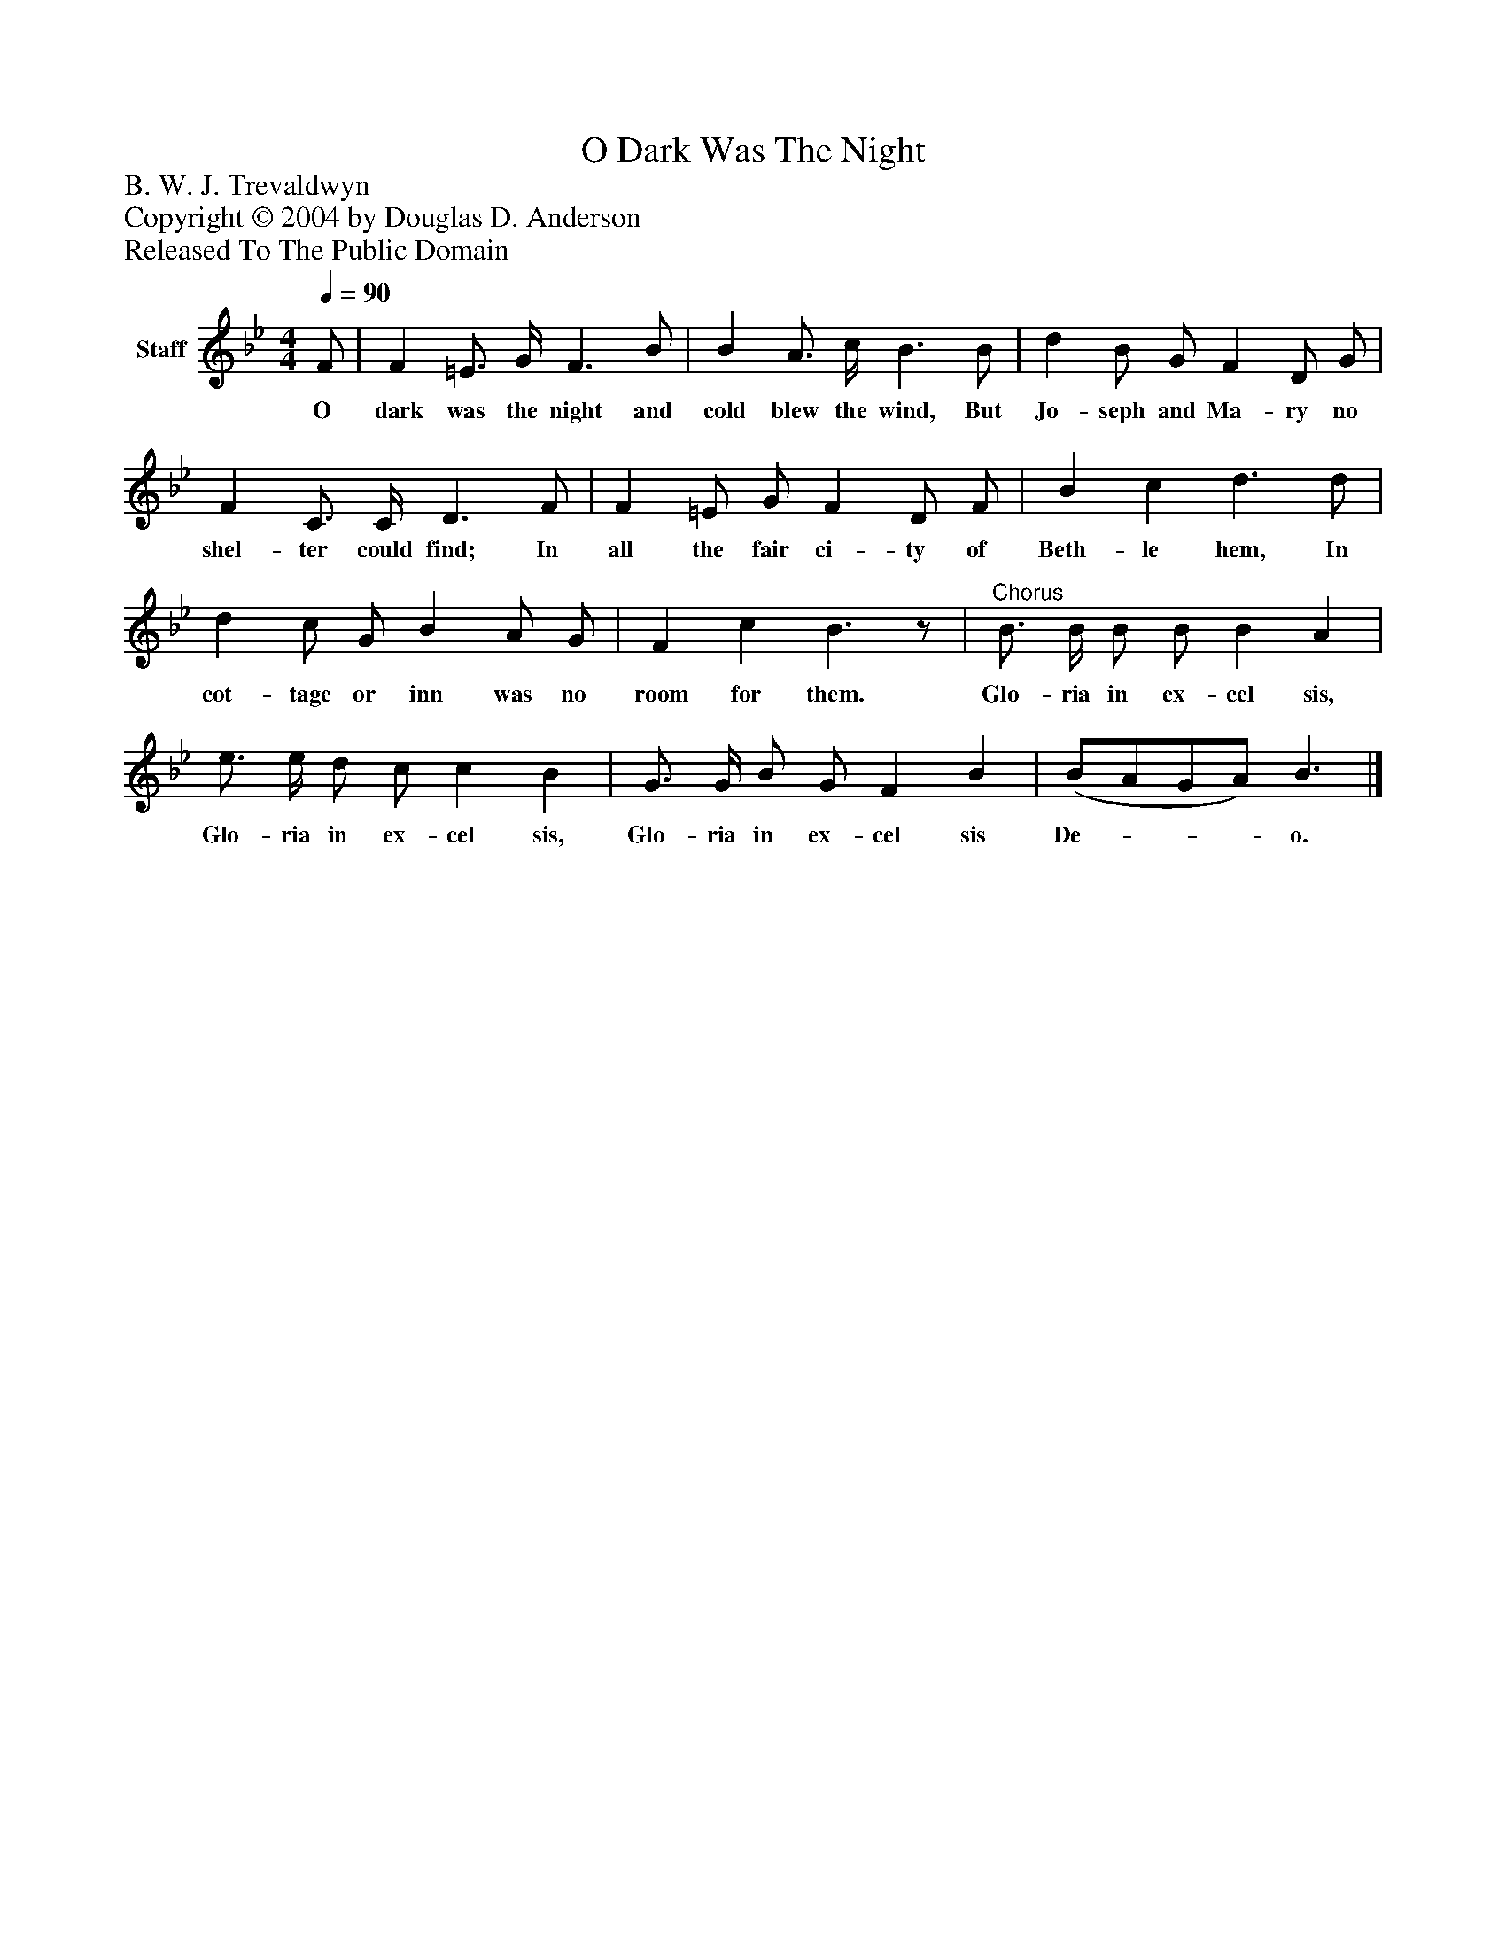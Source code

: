 %%abc-creator mxml2abc 1.4
%%abc-version 2.0
%%continueall true
%%titletrim true
%%titleformat A-1 T C1, Z-1, S-1
X: 0
T: O Dark Was The Night
Z: B. W. J. Trevaldwyn
Z: Copyright © 2004 by Douglas D. Anderson
Z: Released To The Public Domain
L: 1/4
M: 4/4
Q: 1/4=90
V: P1 name="Staff"
%%MIDI program 1 19
K: Bb
[V: P1]  F/ | F =E3/4 G/4 F3/ B/ | B A3/4 c/4 B3/ B/ | d B/ G/ F D/ G/ | F C3/4 C/4 D3/ F/ | F =E/ G/ F D/ F/ | B c d3/ d/ | d c/ G/ B A/ G/ | F c B3/z/ |"^Chorus" B3/4 B/4 B/ B/ B A | e3/4 e/4 d/ c/ c B | G3/4 G/4 B/ G/ F B | (B/A/G/A/) B3/|]
w: O dark was the night and cold blew the wind, But Jo- seph and Ma- ry no shel- ter could find; In all the fair ci- ty of Beth- le hem, In cot- tage or inn was no room for them. Glo- ria in ex- cel sis, Glo- ria in ex- cel sis, Glo- ria in ex- cel sis De-___ o.

